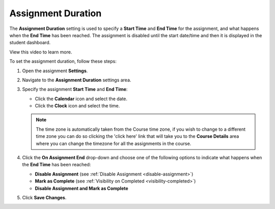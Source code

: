 .. meta::
   :description: The Assignment Duration setting is used to specify a start time and end time for the assignment.


.. _assignment-duration:

Assignment Duration
===================
The **Assignment Duration** setting is used to specify a **Start Time** and **End Time** for the assignment, and what happens when the **End Time** has been reached. The assignment is disabled until the start date/time and then it is displayed in the student dashboard. 

View this video to learn more.

.. raw:: html

    <script src="https://fast.wistia.com/embed/medias/1vy2gvz3m8.jsonp" async></script><script src="https://fast.wistia.com/assets/external/E-v1.js" async></script><div class="wistia_responsive_padding" style="padding:56.25% 0 0 0;position:relative;"><div class="wistia_responsive_wrapper" style="height:100%;left:0;position:absolute;top:0;width:100%;"><div class="wistia_embed wistia_async_1vy2gvz3m8 seo=false videoFoam=true" style="height:100%;position:relative;width:100%"><div class="wistia_swatch" style="height:100%;left:0;opacity:0;overflow:hidden;position:absolute;top:0;transition:opacity 200ms;width:100%;"><img src="https://fast.wistia.com/embed/medias/1vy2gvz3m8/swatch" style="filter:blur(5px);height:100%;object-fit:contain;width:100%;" alt="" aria-hidden="true" onload="this.parentNode.style.opacity=1;" /></div></div></div></div>

To set the assignment duration, follow these steps:

1. Open the assignment **Settings**.
2. Navigate to the **Assignment Duration** settings area.
3. Specify the assignment **Start Time** and **End Time**:

   - Click the **Calendar** icon and select the date.
   - Click the **Clock** icon and select the time.

   .. Note:: The time zone is automatically taken from the Course time zone, if you wish to change to a different time zone you can do so clicking the 'click here' link that will take you to the **Course Details** area where you can change the timezone for all the assignments in the course.


4. Click the **On Assignment End** drop-down and choose one of the following options to indicate what happens when the **End Time** has been reached:

   - **Disable Assignment** (see :ref:`Disable Assignment <disable-assignment>`)
   - **Mark as Complete** (see :ref:`Visibility on Completed <visibility-completed>`)
   - **Disable Assignment and Mark as Complete**

5. Click **Save Changes**.
